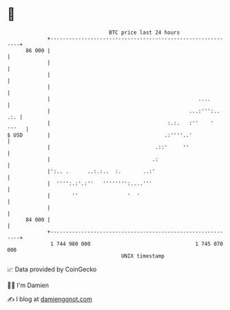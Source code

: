 * 👋

#+begin_example
                                    BTC price last 24 hours                    
                +------------------------------------------------------------+ 
         86 000 |                                                            | 
                |                                                            | 
                |                                                            | 
                |                                                            | 
                |                                                ....        | 
                |                                             ...:''':.. .:. | 
                |                                      :.:.   :''    ' '''   | 
   $ USD        |                                     .:''''..'              | 
                |                                  .::'     ''               | 
                |                                 .:                         | 
                |':.. .      ..:.:..  :.       ..:'                          | 
                |  '''':.:'.:''   '''''''':....'''                           | 
                |       ''                '  '                               | 
                |                                                            | 
         84 000 |                                                            | 
                +------------------------------------------------------------+ 
                 1 744 980 000                                  1 745 070 000  
                                        UNIX timestamp                         
#+end_example
📈 Data provided by CoinGecko

🧑‍💻 I'm Damien

✍️ I blog at [[https://www.damiengonot.com][damiengonot.com]]
